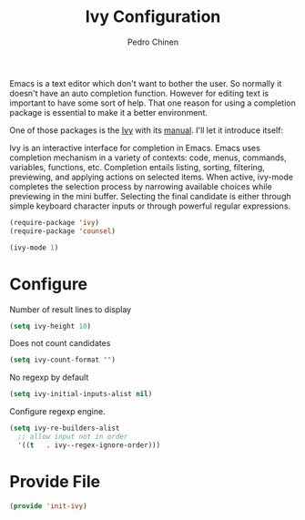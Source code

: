 #+TITLE:        Ivy Configuration
#+AUTHOR:       Pedro Chinen
#+DATE-CREATED: [2018-09-22 Sat]
#+DATE-UPDATED: [2019-09-22 dom]

Emacs is a text editor which don't want to bother the user. So
normally it doesn't have an auto completion function. However for
editing text is important to have some sort of help. That one reason
for using a completion package is essential to make it a better
environment.

One of those packages is the [[https://github.com/abo-abo/swiper][Ivy]] with its [[https://oremacs.com/swiper/][manual]]. I'll let it
introduce itself:

Ivy is an interactive interface for completion in Emacs. Emacs uses
completion mechanism in a variety of contexts: code, menus, commands,
variables, functions, etc. Completion entails listing, sorting,
filtering, previewing, and applying actions on selected items. When
active, ivy-mode completes the selection process by narrowing
available choices while previewing in the mini buffer. Selecting the
final candidate is either through simple keyboard character inputs or
through powerful regular expressions.

#+BEGIN_SRC emacs-lisp
  (require-package 'ivy)
  (require-package 'counsel)

  (ivy-mode 1)

#+END_SRC

* Configure
:PROPERTIES:
:ID:       efbd1606-eff7-43a5-a4e6-8c12b6d229ef
:END:

Number of result lines to display
#+BEGIN_SRC emacs-lisp
  (setq ivy-height 10)
#+END_SRC

Does not count candidates
#+BEGIN_SRC emacs-lisp
  (setq ivy-count-format "")

#+END_SRC

No regexp by default
#+BEGIN_SRC emacs-lisp
  (setq ivy-initial-inputs-alist nil)

#+END_SRC

Configure regexp engine.
#+BEGIN_SRC emacs-lisp
  (setq ivy-re-builders-alist
	;; allow input not in order
	'((t   . ivy--regex-ignore-order)))

#+END_SRC

* Provide File
:PROPERTIES:
:ID:       0a01efe1-3948-4017-b344-38ecef7b2a48
:END:
#+BEGIN_SRC emacs-lisp
  (provide 'init-ivy)
#+END_SRC



